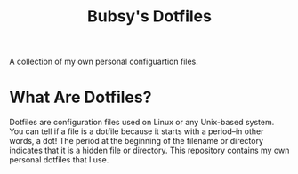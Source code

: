 #+TITLE: Bubsy's Dotfiles

A collection of my own personal configuartion files.

* What Are Dotfiles?

Dotfiles are configuration files used on Linux or any Unix-based system. You can tell if a file is a dotfile because it starts with a period--in other words, a dot! The period at the beginning of the filename or directory
indicates that it is a hidden file or directory. This repository contains my own personal dotfiles that I use.
